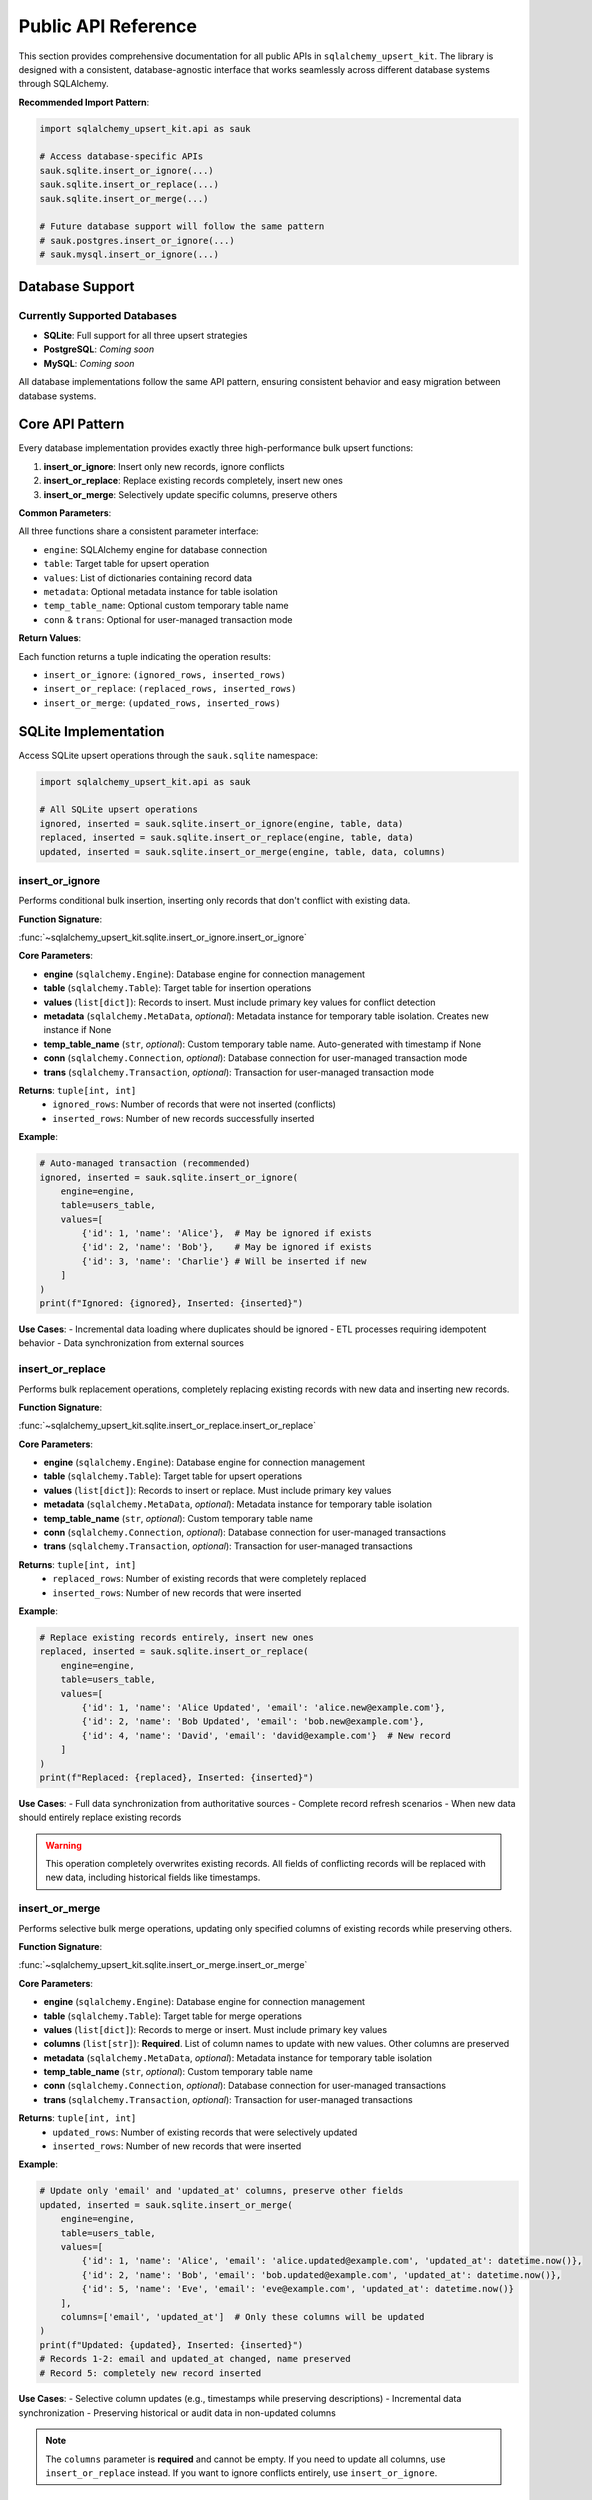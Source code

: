 .. _public-api-reference:

Public API Reference
==============================================================================
This section provides comprehensive documentation for all public APIs in ``sqlalchemy_upsert_kit``. The library is designed with a consistent, database-agnostic interface that works seamlessly across different database systems through SQLAlchemy.

**Recommended Import Pattern**:

.. code-block:: python

    import sqlalchemy_upsert_kit.api as sauk

    # Access database-specific APIs
    sauk.sqlite.insert_or_ignore(...)
    sauk.sqlite.insert_or_replace(...)
    sauk.sqlite.insert_or_merge(...)
    
    # Future database support will follow the same pattern
    # sauk.postgres.insert_or_ignore(...)
    # sauk.mysql.insert_or_ignore(...)


Database Support
------------------------------------------------------------------------------


Currently Supported Databases
~~~~~~~~~~~~~~~~~~~~~~~~~~~~~~~~~~~~~~~~~~~~~~~~~~~~~~~~~~~~~~~~~~~~~~~~~~~~~~
- **SQLite**: Full support for all three upsert strategies
- **PostgreSQL**: *Coming soon*
- **MySQL**: *Coming soon*

All database implementations follow the same API pattern, ensuring consistent behavior and easy migration between database systems.


Core API Pattern
------------------------------------------------------------------------------
Every database implementation provides exactly three high-performance bulk upsert functions:

1. **insert_or_ignore**: Insert only new records, ignore conflicts
2. **insert_or_replace**: Replace existing records completely, insert new ones
3. **insert_or_merge**: Selectively update specific columns, preserve others

**Common Parameters**:

All three functions share a consistent parameter interface:

- ``engine``: SQLAlchemy engine for database connection
- ``table``: Target table for upsert operation  
- ``values``: List of dictionaries containing record data
- ``metadata``: Optional metadata instance for table isolation
- ``temp_table_name``: Optional custom temporary table name
- ``conn`` & ``trans``: Optional for user-managed transaction mode

**Return Values**:

Each function returns a tuple indicating the operation results:

- ``insert_or_ignore``: ``(ignored_rows, inserted_rows)``
- ``insert_or_replace``: ``(replaced_rows, inserted_rows)``
- ``insert_or_merge``: ``(updated_rows, inserted_rows)``


SQLite Implementation
------------------------------------------------------------------------------
Access SQLite upsert operations through the ``sauk.sqlite`` namespace:

.. code-block:: python

    import sqlalchemy_upsert_kit.api as sauk
    
    # All SQLite upsert operations
    ignored, inserted = sauk.sqlite.insert_or_ignore(engine, table, data)
    replaced, inserted = sauk.sqlite.insert_or_replace(engine, table, data)  
    updated, inserted = sauk.sqlite.insert_or_merge(engine, table, data, columns)


insert_or_ignore
~~~~~~~~~~~~~~~~~~~~~~~~~~~~~~~~~~~~~~~~~~~~~~~~~~~~~~~~~~~~~~~~~~~~~~~~~~~~~~
Performs conditional bulk insertion, inserting only records that don't conflict with existing data.

**Function Signature**:

:func:`~sqlalchemy_upsert_kit.sqlite.insert_or_ignore.insert_or_ignore`

**Core Parameters**:

- **engine** (``sqlalchemy.Engine``): Database engine for connection management
- **table** (``sqlalchemy.Table``): Target table for insertion operations
- **values** (``list[dict]``): Records to insert. Must include primary key values for conflict detection
- **metadata** (``sqlalchemy.MetaData``, *optional*): Metadata instance for temporary table isolation. Creates new instance if None
- **temp_table_name** (``str``, *optional*): Custom temporary table name. Auto-generated with timestamp if None
- **conn** (``sqlalchemy.Connection``, *optional*): Database connection for user-managed transaction mode
- **trans** (``sqlalchemy.Transaction``, *optional*): Transaction for user-managed transaction mode

**Returns**: ``tuple[int, int]``
    - ``ignored_rows``: Number of records that were not inserted (conflicts)
    - ``inserted_rows``: Number of new records successfully inserted

**Example**:

.. code-block:: python

    # Auto-managed transaction (recommended)
    ignored, inserted = sauk.sqlite.insert_or_ignore(
        engine=engine,
        table=users_table,
        values=[
            {'id': 1, 'name': 'Alice'},  # May be ignored if exists
            {'id': 2, 'name': 'Bob'},    # May be ignored if exists
            {'id': 3, 'name': 'Charlie'} # Will be inserted if new
        ]
    )
    print(f"Ignored: {ignored}, Inserted: {inserted}")

**Use Cases**:
- Incremental data loading where duplicates should be ignored
- ETL processes requiring idempotent behavior
- Data synchronization from external sources


insert_or_replace
~~~~~~~~~~~~~~~~~~~~~~~~~~~~~~~~~~~~~~~~~~~~~~~~~~~~~~~~~~~~~~~~~~~~~~~~~~~~~~
Performs bulk replacement operations, completely replacing existing records with new data and inserting new records.

**Function Signature**:

:func:`~sqlalchemy_upsert_kit.sqlite.insert_or_replace.insert_or_replace`

**Core Parameters**:

- **engine** (``sqlalchemy.Engine``): Database engine for connection management
- **table** (``sqlalchemy.Table``): Target table for upsert operations
- **values** (``list[dict]``): Records to insert or replace. Must include primary key values
- **metadata** (``sqlalchemy.MetaData``, *optional*): Metadata instance for temporary table isolation
- **temp_table_name** (``str``, *optional*): Custom temporary table name
- **conn** (``sqlalchemy.Connection``, *optional*): Database connection for user-managed transactions
- **trans** (``sqlalchemy.Transaction``, *optional*): Transaction for user-managed transactions

**Returns**: ``tuple[int, int]``
    - ``replaced_rows``: Number of existing records that were completely replaced
    - ``inserted_rows``: Number of new records that were inserted

**Example**:

.. code-block:: python

    # Replace existing records entirely, insert new ones
    replaced, inserted = sauk.sqlite.insert_or_replace(
        engine=engine,
        table=users_table,
        values=[
            {'id': 1, 'name': 'Alice Updated', 'email': 'alice.new@example.com'},
            {'id': 2, 'name': 'Bob Updated', 'email': 'bob.new@example.com'},
            {'id': 4, 'name': 'David', 'email': 'david@example.com'}  # New record
        ]
    )
    print(f"Replaced: {replaced}, Inserted: {inserted}")

**Use Cases**:
- Full data synchronization from authoritative sources
- Complete record refresh scenarios  
- When new data should entirely replace existing records

.. warning::
    This operation completely overwrites existing records. All fields of conflicting records will be replaced with new data, including historical fields like timestamps.


insert_or_merge
~~~~~~~~~~~~~~~~~~~~~~~~~~~~~~~~~~~~~~~~~~~~~~~~~~~~~~~~~~~~~~~~~~~~~~~~~~~~~~
Performs selective bulk merge operations, updating only specified columns of existing records while preserving others.

**Function Signature**:

:func:`~sqlalchemy_upsert_kit.sqlite.insert_or_merge.insert_or_merge`

**Core Parameters**:

- **engine** (``sqlalchemy.Engine``): Database engine for connection management
- **table** (``sqlalchemy.Table``): Target table for merge operations
- **values** (``list[dict]``): Records to merge or insert. Must include primary key values
- **columns** (``list[str]``): **Required**. List of column names to update with new values. Other columns are preserved
- **metadata** (``sqlalchemy.MetaData``, *optional*): Metadata instance for temporary table isolation
- **temp_table_name** (``str``, *optional*): Custom temporary table name
- **conn** (``sqlalchemy.Connection``, *optional*): Database connection for user-managed transactions
- **trans** (``sqlalchemy.Transaction``, *optional*): Transaction for user-managed transactions

**Returns**: ``tuple[int, int]``
    - ``updated_rows``: Number of existing records that were selectively updated
    - ``inserted_rows``: Number of new records that were inserted

**Example**:

.. code-block:: python

    # Update only 'email' and 'updated_at' columns, preserve other fields
    updated, inserted = sauk.sqlite.insert_or_merge(
        engine=engine,
        table=users_table,
        values=[
            {'id': 1, 'name': 'Alice', 'email': 'alice.updated@example.com', 'updated_at': datetime.now()},
            {'id': 2, 'name': 'Bob', 'email': 'bob.updated@example.com', 'updated_at': datetime.now()},
            {'id': 5, 'name': 'Eve', 'email': 'eve@example.com', 'updated_at': datetime.now()}
        ],
        columns=['email', 'updated_at']  # Only these columns will be updated
    )
    print(f"Updated: {updated}, Inserted: {inserted}")
    # Records 1-2: email and updated_at changed, name preserved
    # Record 5: completely new record inserted

**Use Cases**:
- Selective column updates (e.g., timestamps while preserving descriptions)
- Incremental data synchronization
- Preserving historical or audit data in non-updated columns

.. note::
    The ``columns`` parameter is **required** and cannot be empty. If you need to update all columns, use ``insert_or_replace`` instead. If you want to ignore conflicts entirely, use ``insert_or_ignore``.


Future Database Support
------------------------------------------------------------------------------
The API is designed for seamless extension to additional database systems:

**Planned Support**:

.. code-block:: python

    # PostgreSQL (coming soon)
    import sqlalchemy_upsert_kit.api as sauk
    sauk.postgres.insert_or_ignore(...)
    sauk.postgres.insert_or_replace(...)
    sauk.postgres.insert_or_merge(...)
    
    # MySQL (coming soon)  
    sauk.mysql.insert_or_ignore(...)
    sauk.mysql.insert_or_replace(...)
    sauk.mysql.insert_or_merge(...)

**Consistent Interface**: All database implementations will maintain the same function signatures and behavior patterns, ensuring easy migration and multi-database support.
